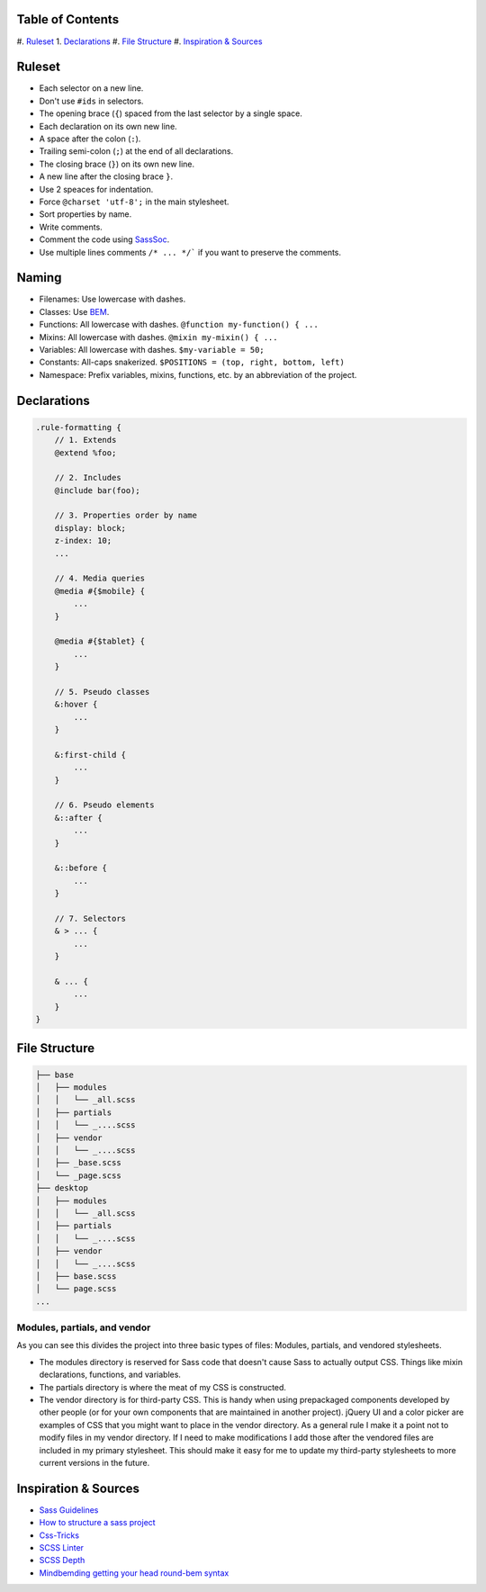 Table of Contents
=================

#. `Ruleset`_
1. `Declarations`_
#. `File Structure`_
#. `Inspiration & Sources`_

Ruleset
=======

* Each selector on a new line.
* Don't use ``#ids`` in selectors.
* The opening brace (``{``) spaced from the last selector by a single space.
* Each declaration on its own new line.
* A space after the colon (``:``).
* Trailing semi-colon (``;``) at the end of all declarations.
* The closing brace (``}``) on its own new line.
* A new line after the closing brace ``}``.
* Use 2 speaces for indentation.
* Force ``@charset 'utf-8';`` in the main stylesheet.
* Sort properties by name.
* Write comments.
* Comment the code using `SassSoc <http://sassdoc.com/>`__.
* Use multiple lines comments ``/* ... */``` if you want to preserve the comments.

Naming
======

* Filenames: Use lowercase with dashes.
* Classes: Use `BEM <http://getbem.com/naming/>`__.
* Functions: All lowercase with dashes. ``@function my-function() { ...``
* Mixins: All lowercase with dashes. ``@mixin my-mixin() { ...``
* Variables: All lowercase with dashes. ``$my-variable = 50;``
* Constants: All-caps snakerized. ``$POSITIONS = (top, right, bottom, left)``
* Namespace: Prefix variables, mixins, functions, etc. by an abbreviation of the project.


Declarations
============

.. code:: scss

    .rule-formatting {
        // 1. Extends
        @extend %foo;

        // 2. Includes
        @include bar(foo);

        // 3. Properties order by name
        display: block;
        z-index: 10;
        ...

        // 4. Media queries
        @media #{$mobile} {
            ...
        }

        @media #{$tablet} {
            ...
        }

        // 5. Pseudo classes
        &:hover {
            ...
        }

        &:first-child {
            ...
        }

        // 6. Pseudo elements
        &::after {
            ...
        }

        &::before {
            ...
        }

        // 7. Selectors
        & > ... {
            ...
        }

        & ... {
            ...
        }
    }


File Structure
==============

.. code:: text

    ├── base
    │   ├── modules
    │   │   └── _all.scss
    │   ├── partials
    │   │   └── _....scss
    │   ├── vendor
    │   │   └── _....scss
    │   ├── _base.scss
    │   └── _page.scss
    ├── desktop
    │   ├── modules
    │   │   └── _all.scss
    │   ├── partials
    │   │   └── _....scss
    │   ├── vendor
    │   │   └── _....scss
    │   ├── base.scss
    │   └── page.scss
    ...

Modules, partials, and vendor
-----------------------------

As you can see this divides the project into three basic types of files: 
Modules, partials, and vendored stylesheets.

* The modules directory is reserved for Sass code that doesn't cause Sass to 
  actually output CSS. Things like mixin declarations, functions, and variables.
* The partials directory is where the meat of my CSS is constructed.
* The vendor directory is for third-party CSS. This is handy when using 
  prepackaged components developed by other people (or for your own components that are maintained in another project). jQuery UI and a color picker are examples of CSS that you might want to place in the vendor directory. As a general rule I make it a point not to modify files in my vendor directory. If I need to make modifications I add those after the vendored files are included in my primary stylesheet. This should make it easy for me to update my third-party stylesheets to more current versions in the future.



Inspiration & Sources
=====================

* `Sass Guidelines <https://sass-guidelin.es>`__
* `How to structure a sass project <http://thesassway.com/beginner/how-to-structure-a-sass-project>`__
* `Css-Tricks <https://css-tricks.com/sass-style-guide/>`__
* `SCSS Linter <https://github.com/brigade/scss-lint>`__
* `SCSS Depth <https://smacss.com/book/applicability>`__
* `Mindbemding getting your head round-bem syntax <http://csswizardry.com/2013/01/mindbemding-getting-your-head-round-bem-syntax/>`__

